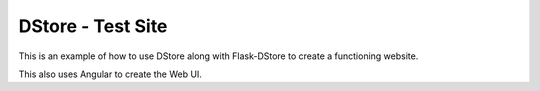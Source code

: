 DStore - Test Site
##################

.. image:: https://img.shields.io/travis/MarkLark/dstore-test-site/master.svg
    :target: https://travis-ci.org/MarkLark/dstore-test-site

This is an example of how to use DStore along with Flask-DStore to create a functioning website.

This also uses Angular to create the Web UI.
